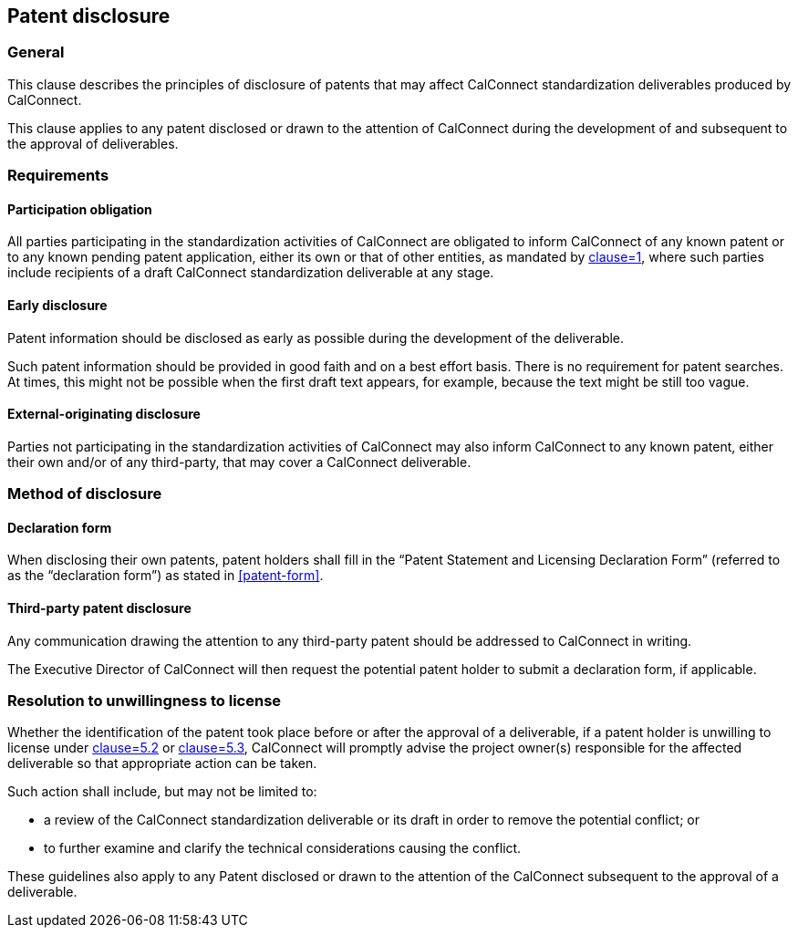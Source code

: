 
[[patent-disclosure]]
== Patent disclosure


=== General

This clause describes the principles of disclosure of patents
that may affect CalConnect standardization deliverables produced
by CalConnect.

This clause applies to any patent disclosed or drawn
to the attention of CalConnect during the development
of and subsequent to the approval of deliverables.

=== Requirements

==== Participation obligation

All parties participating in the standardization activities of CalConnect
are obligated to inform CalConnect of
any known patent or to any known pending patent application,
either its own or that of other entities,
as mandated by <<CC10003,clause=1>>,
where such parties include recipients of a draft CalConnect standardization deliverable at any stage.

==== Early disclosure

Patent information should be disclosed as early as possible during the development of the deliverable.

Such patent information should be provided in good faith and on a best effort basis. There is no requirement for patent searches.
At times, this might not be possible when the first draft text appears, for example, because the text might be still too vague.

////
Lore Unt (Apple):
I suggest generally not breaking out the text from the ITU guidelines as “NOTES,” since the status of the notes is somewhat confusing.  The deleted text of note 1 could be kept in the text, or ideally could be modified as follows “At times, this might not be possible when the first draft text appears, for example, because the text might be still too vague.”

NOTE: This might not be possible when the first draft text appears since at this time, the text might be still too vague or subject to subsequent major modifications.
////

==== External-originating disclosure

Parties not participating in the standardization activities of CalConnect may also inform CalConnect to any known patent, either their own and/or of any third-party, that may cover a CalConnect deliverable.


=== Method of disclosure

==== Declaration form

When disclosing their own patents, patent holders shall fill in the "`Patent Statement and Licensing Declaration Form`" (referred to as the "`declaration form`") as stated in <<patent-form>>.

==== Third-party patent disclosure

Any communication drawing the attention to any third-party patent
should be addressed to CalConnect in writing.

The Executive Director of CalConnect will then request the potential
patent holder to submit a declaration form, if applicable.


=== Resolution to unwillingness to license

Whether the identification of the patent took place before or after
the approval of a deliverable,
if a patent holder is unwilling to license under <<CC10003,clause=5.2>> or <<CC10003,clause=5.3>>, CalConnect will promptly advise the project owner(s) responsible for the affected deliverable so that appropriate action can be taken.

Such action shall include, but may not be limited to:

* a review of the CalConnect standardization deliverable or its draft in order to remove the potential conflict; or

* to further examine and clarify the technical considerations causing the conflict.

These guidelines also apply to any Patent disclosed or drawn to the attention of the CalConnect subsequent to the approval of a deliverable.
